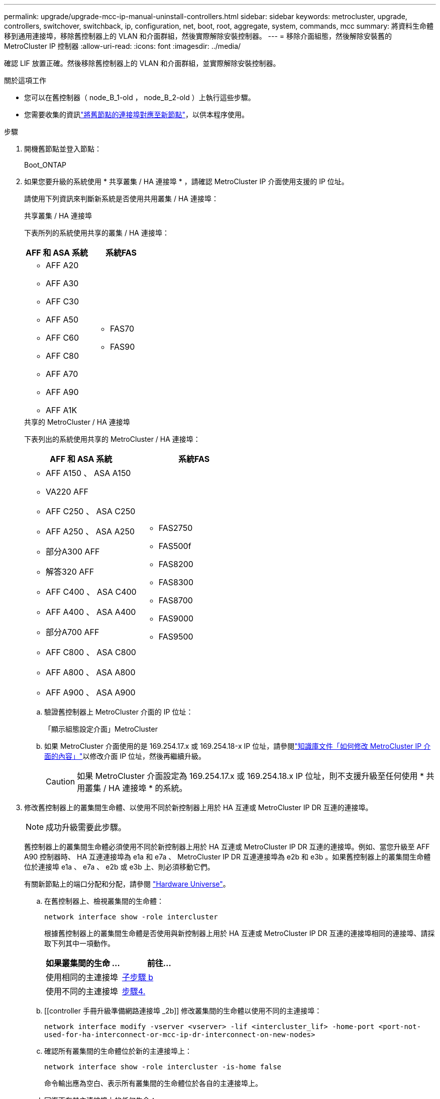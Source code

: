 ---
permalink: upgrade/upgrade-mcc-ip-manual-uninstall-controllers.html 
sidebar: sidebar 
keywords: metrocluster, upgrade, controllers, switchover, switchback, ip, configuration, net, boot, root, aggregate, system, commands, mcc 
summary: 將資料生命體移到通用連接埠，移除舊控制器上的 VLAN 和介面群組，然後實際解除安裝控制器。 
---
= 移除介面組態，然後解除安裝舊的 MetroCluster IP 控制器
:allow-uri-read: 
:icons: font
:imagesdir: ../media/


[role="lead"]
確認 LIF 放置正確。然後移除舊控制器上的 VLAN 和介面群組，並實際解除安裝控制器。

.關於這項工作
* 您可以在舊控制器（ node_B_1-old ， node_B_2-old ）上執行這些步驟。
* 您需要收集的資訊link:upgrade-mcc-ip-prepare-system.html#map-ports-from-the-old-nodes-to-the-new-nodes["將舊節點的連接埠對應至新節點"]，以供本程序使用。


.步驟
. 開機舊節點並登入節點：
+
Boot_ONTAP

. 如果您要升級的系統使用 * 共享叢集 / HA 連接埠 * ，請確認 MetroCluster IP 介面使用支援的 IP 位址。
+
請使用下列資訊來判斷新系統是否使用共用叢集 / HA 連接埠：

+
[role="tabbed-block"]
====
.共享叢集 / HA 連接埠
--
下表所列的系統使用共享的叢集 / HA 連接埠：

[cols="2*"]
|===
| AFF 和 ASA 系統 | 系統FAS 


 a| 
** AFF A20
** AFF A30
** AFF C30
** AFF A50
** AFF C60
** AFF C80
** AFF A70
** AFF A90
** AFF A1K

 a| 
** FAS70
** FAS90


|===
--
.共享的 MetroCluster / HA 連接埠
--
下表列出的系統使用共享的 MetroCluster / HA 連接埠：

[cols="2*"]
|===
| AFF 和 ASA 系統 | 系統FAS 


 a| 
** AFF A150 、 ASA A150
** VA220 AFF
** AFF C250 、 ASA C250
** AFF A250 、 ASA A250
** 部分A300 AFF
** 解答320 AFF
** AFF C400 、 ASA C400
** AFF A400 、 ASA A400
** 部分A700 AFF
** AFF C800 、 ASA C800
** AFF A800 、 ASA A800
** AFF A900 、 ASA A900

 a| 
** FAS2750
** FAS500f
** FAS8200
** FAS8300
** FAS8700
** FAS9000
** FAS9500


|===
--
====
+
.. 驗證舊控制器上 MetroCluster 介面的 IP 位址：
+
「顯示組態設定介面」MetroCluster

.. 如果 MetroCluster 介面使用的是 169.254.17.x 或 169.254.18-x IP 位址，請參閱link:https://kb.netapp.com/on-prem/ontap/mc/MC-KBs/How_to_modify_the_properties_of_a_MetroCluster_IP_interface["知識庫文件「如何修改 MetroCluster IP 介面的內容」"^]以修改介面 IP 位址，然後再繼續升級。
+

CAUTION: 如果 MetroCluster 介面設定為 169.254.17.x 或 169.254.18.x IP 位址，則不支援升級至任何使用 * 共用叢集 / HA 連接埠 * 的系統。



. 修改舊控制器上的叢集間生命體、以使用不同於新控制器上用於 HA 互連或 MetroCluster IP DR 互連的連接埠。
+

NOTE: 成功升級需要此步驟。

+
舊控制器上的叢集間生命體必須使用不同於新控制器上用於 HA 互連或 MetroCluster IP DR 互連的連接埠。例如、當您升級至 AFF A90 控制器時、 HA 互連連接埠為 e1a 和 e7a 、 MetroCluster IP DR 互連連接埠為 e2b 和 e3b 。如果舊控制器上的叢集間生命體位於連接埠 e1a 、 e7a 、 e2b 或 e3b 上、則必須移動它們。

+
有關新節點上的端口分配和分配，請參閱 https://hwu.netapp.com["Hardware Universe"]。

+
.. 在舊控制器上、檢視叢集間的生命體：
+
`network interface show  -role intercluster`

+
根據舊控制器上的叢集間生命體是否使用與新控制器上用於 HA 互連或 MetroCluster IP DR 互連的連接埠相同的連接埠、請採取下列其中一項動作。

+
[cols="2*"]
|===
| 如果叢集間的生命 ... | 前往... 


| 使用相同的主連接埠 | <<controller_manual_upgrade_prepare_network_ports_2b,子步驟 b>> 


| 使用不同的主連接埠 | <<controller_manual_upgrade_prepare_network_ports_3,步驟4.>> 
|===
.. [[controller 手冊升級準備網路連接埠 _2b]] 修改叢集間的生命體以使用不同的主連接埠：
+
`network interface modify -vserver <vserver> -lif <intercluster_lif> -home-port <port-not-used-for-ha-interconnect-or-mcc-ip-dr-interconnect-on-new-nodes>`

.. 確認所有叢集間的生命體位於新的主連接埠上：
+
`network interface show -role intercluster -is-home  false`

+
命令輸出應為空白、表示所有叢集間的生命體位於各自的主連接埠上。

.. 回復不在其主連接埠上的任何生命：
+
`network interface revert -lif <intercluster_lif>`

+
針對主連接埠上的每個叢集間 LIF 重複此命令。



. [[controller 手冊升級準備網路連接埠 _3] 將舊控制器上所有資料生命體的主連接埠指派給舊控制器模組和新控制器模組上相同的通用連接埠。
+

CAUTION: 如果新舊控制器沒有通用連接埠，您就不需要修改資料生命期。跳過此步驟並直接前往<<upgrades_manual_without_matching_ports,步驟5.>>。

+
.. 顯示生命：
+
「網路介面展示」

+
包括 SAN 和 NAS 在內的所有資料生命都是管理上線和作業下線，因為這些資料在切入站台（叢集 A ）上線。

.. 檢閱輸出、找出舊控制器和新控制器上相同的通用實體網路連接埠、而這些控制器並未用作叢集連接埠。
+
例如、e0d是舊控制器上的實體連接埠、也會出現在新的控制器上。e0d不做為叢集連接埠、也不做為新控制器的其他端口。

+
如需平台機型的連接埠使用情形，請參閱 https://hwu.netapp.com/["Hardware Universe"]

.. 修改所有資料生命、以使用通用連接埠做為主連接埠： +
`network interface modify -vserver <svm-name> -lif <data-lif> -home-port <port-id>`
+
在下列範例中、此為「e0d」。

+
例如：

+
[listing]
----
network interface modify -vserver vs0 -lif datalif1 -home-port e0d
----


. [[shiping_manual_without _matching_ports ]] 修改廣播網域以移除需要刪除的 VLAN 和實體連接埠：
+
`broadcast-domain remove-ports -broadcast-domain <broadcast-domain-name> -ports <node-name:port-id>`

+
對所有VLAN和實體連接埠重複此步驟。

. 使用叢集連接埠作為成員連接埠、使用叢集連接埠作為成員連接埠和介面群組、移除任何VLAN連接埠。
+
.. 刪除 VLAN 連接埠： +
`network port vlan delete -node <node_name> -vlan-name <portid-vlandid>`
+
例如：

+
[listing]
----
network port vlan delete -node node1 -vlan-name e1c-80
----
.. 從介面群組移除實體連接埠：
+
`network port ifgrp remove-port -node <node_name> -ifgrp <interface-group-name> -port <portid>`

+
例如：

+
[listing]
----
network port ifgrp remove-port -node node1 -ifgrp a1a -port e0d
----
.. 從廣播網域移除 VLAN 和介面群組連接埠：
+
`network port broadcast-domain remove-ports -ipspace <ipspace> -broadcast-domain <broadcast-domain-name> -ports <nodename:portname,nodename:portnamee>,..`

.. 視需要修改介面群組連接埠、以使用其他實體連接埠作為成員：
+
`ifgrp add-port -node <node_name> -ifgrp <interface-group-name> -port <port-id>`



. 停止節點進入 `LOADER`提示：
+
「halt -禁止 接管是真的」

. 連線到站台 B 上舊控制器（ node_B_1-old 和 node_B_2-old ）的序列主控台，並確認它顯示 `LOADER`提示。
. 收集bootag值：
+
《王子》

. 中斷 node_B_1-old 和 node_B_2-old 上的儲存設備和網路連線。標記纜線，以便將其重新連接至新節點。
. 從node_B_1-old和node_B_2-old拔下電源線。
. 從機架中移除node_B_1-old和node_B_2-old控制器。


.接下來呢？
link:upgrade-mcc-ip-manual-setup-controllers.html["設定新的控制器"]。
